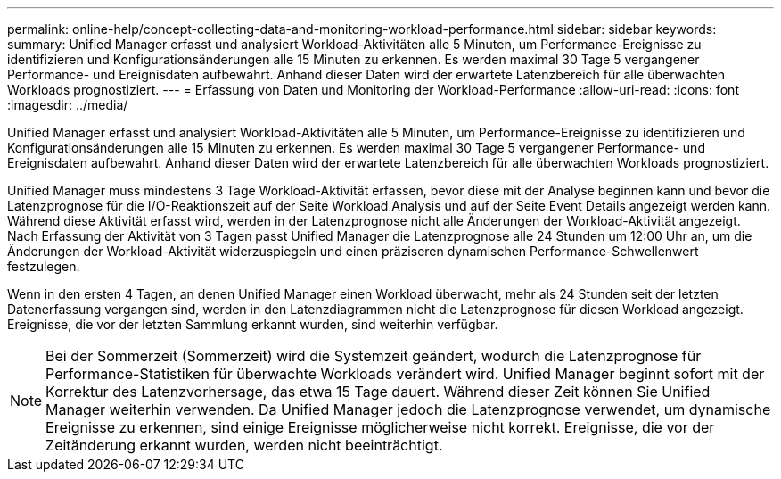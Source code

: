 ---
permalink: online-help/concept-collecting-data-and-monitoring-workload-performance.html 
sidebar: sidebar 
keywords:  
summary: Unified Manager erfasst und analysiert Workload-Aktivitäten alle 5 Minuten, um Performance-Ereignisse zu identifizieren und Konfigurationsänderungen alle 15 Minuten zu erkennen. Es werden maximal 30 Tage 5 vergangener Performance- und Ereignisdaten aufbewahrt. Anhand dieser Daten wird der erwartete Latenzbereich für alle überwachten Workloads prognostiziert. 
---
= Erfassung von Daten und Monitoring der Workload-Performance
:allow-uri-read: 
:icons: font
:imagesdir: ../media/


[role="lead"]
Unified Manager erfasst und analysiert Workload-Aktivitäten alle 5 Minuten, um Performance-Ereignisse zu identifizieren und Konfigurationsänderungen alle 15 Minuten zu erkennen. Es werden maximal 30 Tage 5 vergangener Performance- und Ereignisdaten aufbewahrt. Anhand dieser Daten wird der erwartete Latenzbereich für alle überwachten Workloads prognostiziert.

Unified Manager muss mindestens 3 Tage Workload-Aktivität erfassen, bevor diese mit der Analyse beginnen kann und bevor die Latenzprognose für die I/O-Reaktionszeit auf der Seite Workload Analysis und auf der Seite Event Details angezeigt werden kann. Während diese Aktivität erfasst wird, werden in der Latenzprognose nicht alle Änderungen der Workload-Aktivität angezeigt. Nach Erfassung der Aktivität von 3 Tagen passt Unified Manager die Latenzprognose alle 24 Stunden um 12:00 Uhr an, um die Änderungen der Workload-Aktivität widerzuspiegeln und einen präziseren dynamischen Performance-Schwellenwert festzulegen.

Wenn in den ersten 4 Tagen, an denen Unified Manager einen Workload überwacht, mehr als 24 Stunden seit der letzten Datenerfassung vergangen sind, werden in den Latenzdiagrammen nicht die Latenzprognose für diesen Workload angezeigt. Ereignisse, die vor der letzten Sammlung erkannt wurden, sind weiterhin verfügbar.

[NOTE]
====
Bei der Sommerzeit (Sommerzeit) wird die Systemzeit geändert, wodurch die Latenzprognose für Performance-Statistiken für überwachte Workloads verändert wird. Unified Manager beginnt sofort mit der Korrektur des Latenzvorhersage, das etwa 15 Tage dauert. Während dieser Zeit können Sie Unified Manager weiterhin verwenden. Da Unified Manager jedoch die Latenzprognose verwendet, um dynamische Ereignisse zu erkennen, sind einige Ereignisse möglicherweise nicht korrekt. Ereignisse, die vor der Zeitänderung erkannt wurden, werden nicht beeinträchtigt.

====